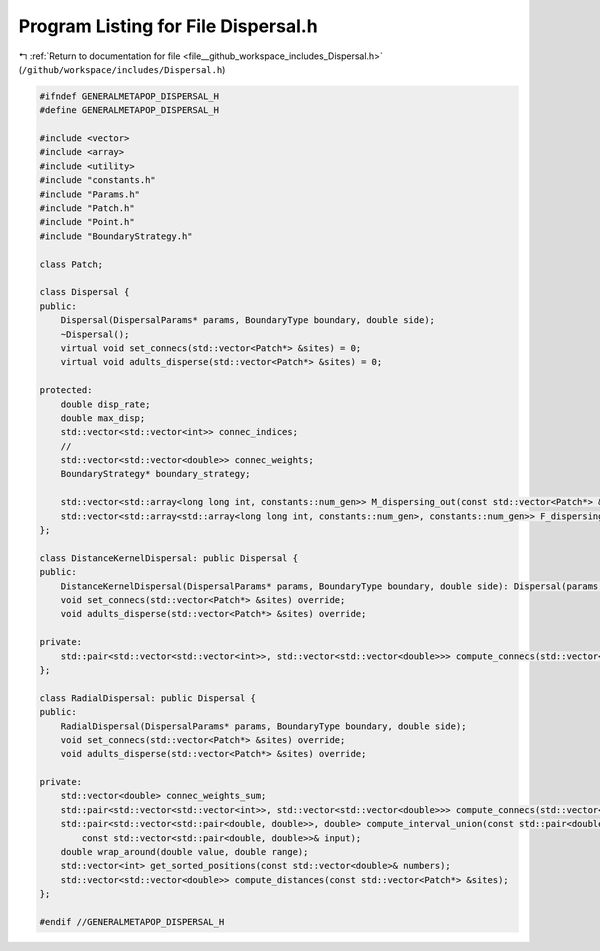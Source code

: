 
.. _program_listing_file__github_workspace_includes_Dispersal.h:

Program Listing for File Dispersal.h
====================================

|exhale_lsh| :ref:`Return to documentation for file <file__github_workspace_includes_Dispersal.h>` (``/github/workspace/includes/Dispersal.h``)

.. |exhale_lsh| unicode:: U+021B0 .. UPWARDS ARROW WITH TIP LEFTWARDS

.. code-block:: cpp

   #ifndef GENERALMETAPOP_DISPERSAL_H
   #define GENERALMETAPOP_DISPERSAL_H
   
   #include <vector>
   #include <array>
   #include <utility>
   #include "constants.h"
   #include "Params.h"
   #include "Patch.h"
   #include "Point.h"
   #include "BoundaryStrategy.h"
   
   class Patch;
   
   class Dispersal {
   public:
       Dispersal(DispersalParams* params, BoundaryType boundary, double side);
       ~Dispersal();
       virtual void set_connecs(std::vector<Patch*> &sites) = 0;
       virtual void adults_disperse(std::vector<Patch*> &sites) = 0;
   
   protected:
       double disp_rate; 
       double max_disp; 
       std::vector<std::vector<int>> connec_indices; 
       // 
       std::vector<std::vector<double>> connec_weights; 
       BoundaryStrategy* boundary_strategy;
   
       std::vector<std::array<long long int, constants::num_gen>> M_dispersing_out(const std::vector<Patch*> &sites);
       std::vector<std::array<std::array<long long int, constants::num_gen>, constants::num_gen>> F_dispersing_out(const std::vector<Patch*> &sites);
   };
   
   class DistanceKernelDispersal: public Dispersal {
   public:
       DistanceKernelDispersal(DispersalParams* params, BoundaryType boundary, double side): Dispersal(params, boundary, side) {};
       void set_connecs(std::vector<Patch*> &sites) override;
       void adults_disperse(std::vector<Patch*> &sites) override;
   
   private:
       std::pair<std::vector<std::vector<int>>, std::vector<std::vector<double>>> compute_connecs(std::vector<Patch*> &sites);
   };
   
   class RadialDispersal: public Dispersal {
   public:
       RadialDispersal(DispersalParams* params, BoundaryType boundary, double side);
       void set_connecs(std::vector<Patch*> &sites) override;
       void adults_disperse(std::vector<Patch*> &sites) override;
   
   private:
       std::vector<double> connec_weights_sum; 
       std::pair<std::vector<std::vector<int>>, std::vector<std::vector<double>>> compute_connecs(std::vector<Patch*> &sites);
       std::pair<std::vector<std::pair<double, double>>, double> compute_interval_union(const std::pair<double, double>& qq,
           const std::vector<std::pair<double, double>>& input);
       double wrap_around(double value, double range); 
       std::vector<int> get_sorted_positions(const std::vector<double>& numbers);
       std::vector<std::vector<double>> compute_distances(const std::vector<Patch*> &sites);
   };
   
   #endif //GENERALMETAPOP_DISPERSAL_H
